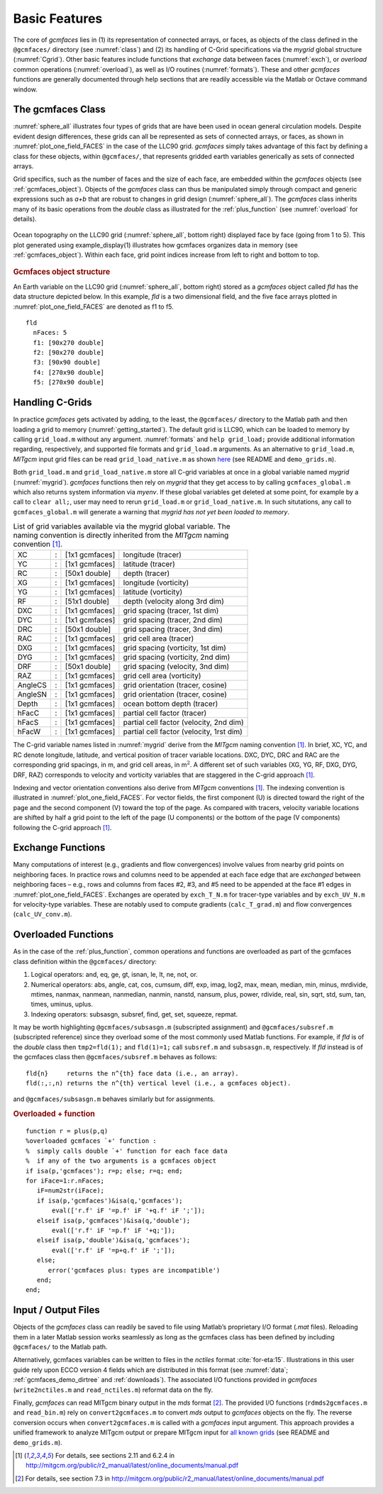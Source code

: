 
.. _features:

Basic Features
==============

The core of `gcmfaces` lies in (1) its representation of connected arrays, or faces, as 
objects of the class defined in the ``@gcmfaces/`` directory (see :numref:`class`)
and (2) its handling of C-Grid specifications via the `mygrid` global structure
(:numref:`Cgrid`). Other basic features include functions that `exchange` data 
between faces (:numref:`exch`), or `overload` common operations (:numref:`overload`),
as well as I/O routines (:numref:`formats`). These and other `gcmfaces` functions are generally 
documented through help sections that are readily accessible via the Matlab or Octave command window.

.. _class:

The gcmfaces Class
------------------

:numref:`sphere_all` illustrates four types of grids that are
have been used in ocean general circulation models. Despite evident
design differences, these grids can all be represented as sets of
connected arrays, or faces, as shown in :numref:`plot_one_field_FACES` 
in the case of the LLC90 grid. `gcmfaces` simply takes advantage of this fact 
by defining a class for these objects, within ``@gcmfaces/``, that represents 
gridded earth variables generically as sets of connected arrays.

Grid specifics, such as the number of faces and the size of each face, 
are embedded within the `gcmfaces` objects (see :ref:`gcmfaces_object`).
Objects of the `gcmfaces` class can thus be manipulated simply through compact 
and generic expressions such as `a+b` that are robust to changes in grid
design (:numref:`sphere_all`). The `gcmfaces` class inherits many of its
basic operations from the `double` class as illustrated for the
:ref:`plus_function` (see :numref:`overload` for details).

.. figure:: figs/fig12-eccov4.pdf
   :width: 85%
   :align: center
   :alt: Ocean topography on the LLC90 grid displayed face by face
   :name: plot_one_field_FACES

   Ocean topography on the LLC90 grid (:numref:`sphere_all`, bottom
   right) displayed face by face (going from 1 to 5). This plot
   generated using example_display(1) illustrates how gcmfaces organizes
   data in memory (see :ref:`gcmfaces_object`). Within each face, grid point
   indices increase from left to right and bottom to top.

.. _gcmfaces_object:

.. rubric:: Gcmfaces object structure

An Earth variable on the LLC90 grid (:numref:`sphere_all`, bottom right) stored as a `gcmfaces` 
object called `fld` has the data structure depicted below. In this example, `fld` is a two dimensional field, and
the five face arrays plotted in :numref:`plot_one_field_FACES` are denoted as f1 to f5.

::

    fld
      nFaces: 5
      f1: [90x270 double]
      f2: [90x270 double]
      f3: [90x90 double]
      f4: [270x90 double]
      f5: [270x90 double]
 
.. _Cgrid:

Handling C-Grids
----------------

In practice `gcmfaces` gets activated by adding, to the
least, the ``@gcmfaces/`` directory to the Matlab path and then loading a
grid to memory (:numref:`getting_started`). The default grid is LLC90, 
which can be loaded to memory by calling ``grid_load.m`` without any
argument. :numref:`formats` and ``help grid_load;`` provide
additional information regarding, respectively, and supported file 
formats and ``grid_load.m`` arguments. As an alternative to 
``grid_load.m``, `MITgcm` input grid files can be read ``grid_load_native.m`` 
as shown `here <http://mit.ecco-group.org/opendap/ecco_for_las/version_4/grids/grids_input/>`__
(see README and ``demo_grids.m``).

Both ``grid_load.m`` and ``grid_load_native.m`` store all C-grid variables 
at once in a global variable named `mygrid` (:numref:`mygrid`). `gcmfaces`
functions then rely on `mygrid` that they get access to by calling
``gcmfaces_global.m`` which also returns system information via `myenv`. If
these global variables get deleted at some point, for example by a call to 
``clear all;``, user may need to rerun ``grid_load.m`` or ``grid_load_native.m``. 
In such situtations, any call to ``gcmfaces_global.m`` will generate a warning 
that `mygrid has not yet been loaded to memory`.

.. table:: List of grid variables available via the mygrid global
           variable. The naming convention is directly inherited from the `MITgcm`
           naming convention [1]_.
  :name: mygrid

  +---------+---+----------------+------------------------------------------+
  | XC      | : | [1x1 gcmfaces] | longitude (tracer)                       |
  +---------+---+----------------+------------------------------------------+
  | YC      | : | [1x1 gcmfaces] | latitude (tracer)                        |
  +---------+---+----------------+------------------------------------------+
  | RC      | : | [50x1 double]  | depth (tracer)                           |
  +---------+---+----------------+------------------------------------------+
  | XG      | : | [1x1 gcmfaces] | longitude (vorticity)                    |
  +---------+---+----------------+------------------------------------------+
  | YG      | : | [1x1 gcmfaces] | latitude (vorticity)                     |
  +---------+---+----------------+------------------------------------------+
  | RF      | : | [51x1 double]  | depth (velocity along 3rd dim)           |
  +---------+---+----------------+------------------------------------------+
  | DXC     | : | [1x1 gcmfaces] | grid spacing (tracer, 1st dim)           |
  +---------+---+----------------+------------------------------------------+
  | DYC     | : | [1x1 gcmfaces] | grid spacing (tracer, 2nd dim)           |
  +---------+---+----------------+------------------------------------------+
  | DRC     | : | [50x1 double]  | grid spacing (tracer, 3nd dim)           |
  +---------+---+----------------+------------------------------------------+
  | RAC     | : | [1x1 gcmfaces] | grid cell area (tracer)                  |
  +---------+---+----------------+------------------------------------------+
  | DXG     | : | [1x1 gcmfaces] | grid spacing (vorticity, 1st dim)        |
  +---------+---+----------------+------------------------------------------+
  | DYG     | : | [1x1 gcmfaces] | grid spacing (vorticity, 2nd dim)        |
  +---------+---+----------------+------------------------------------------+
  | DRF     | : | [50x1 double]  | grid spacing (velocity, 3nd dim)         |
  +---------+---+----------------+------------------------------------------+
  | RAZ     | : | [1x1 gcmfaces] | grid cell area (vorticity)               |
  +---------+---+----------------+------------------------------------------+
  | AngleCS | : | [1x1 gcmfaces] | grid orientation (tracer, cosine)        |
  +---------+---+----------------+------------------------------------------+
  | AngleSN | : | [1x1 gcmfaces] | grid orientation (tracer, cosine)        |
  +---------+---+----------------+------------------------------------------+
  | Depth   | : | [1x1 gcmfaces] | ocean bottom depth (tracer)              |
  +---------+---+----------------+------------------------------------------+
  | hFacC   | : | [1x1 gcmfaces] | partial cell factor (tracer)             |
  +---------+---+----------------+------------------------------------------+
  | hFacS   | : | [1x1 gcmfaces] | partial cell factor (velocity, 2nd dim)  |
  +---------+---+----------------+------------------------------------------+
  | hFacW   | : | [1x1 gcmfaces] | partial cell factor (velocity, 1rst dim) |
  +---------+---+----------------+------------------------------------------+

The C-grid variable names listed in :numref:`mygrid` derive from the `MITgcm` 
naming convention [1]_. In brief, XC, YC, and RC denote longitude, latitude, and
vertical position of tracer variable locations. DXC, DYC, DRC and RAC
are the corresponding grid spacings, in m, and grid cell areas, in
m\ :math:`^2`. A different set of such variables (XG, YG, RF, DXG, DYG,
DRF, RAZ) corresponds to velocity and vorticity variables that are
staggered in the C-grid approach [1]_.

Indexing and vector orientation conventions also derive from 
`MITgcm` conventions [1]_. The indexing convention is illustrated in
:numref:`plot_one_field_FACES`. For vector
fields, the first component (U) is directed toward the right of the page
and the second component (V) toward the top of the page. As compared
with tracers, velocity variable locations are shifted by half a grid
point to the left of the page (U components) or the bottom of the page
(V components) following the C-grid approach [1]_.

.. _exch:

Exchange Functions
------------------

Many computations of interest (e.g., gradients and flow convergences)
involve values from nearby grid points on neighboring faces. In
practice rows and columns need to be appended at each face edge that are
`exchanged` between neighboring faces – e.g., rows and columns from
faces #2, #3, and #5 need to be appended at the face #1 edges in
:numref:`plot_one_field_FACES`. Exchanges are
operated by ``exch_T_N.m`` for tracer-type variables and by ``exch_UV_N.m`` for
velocity-type variables. These are notably used to compute gradients
(``calc_T_grad.m``) and flow convergences (``calc_UV_conv.m``).

.. _overload:

Overloaded Functions
--------------------

As in the case of the :ref:`plus_function`, common operations and functions 
are overloaded as part of the gcmfaces class definition
within the ``@gcmfaces/`` directory:

#. Logical operators: and, eq, ge, gt, isnan, le, lt, ne, not, or.

#. Numerical operators: abs, angle, cat, cos, cumsum, diff, exp, imag,
   log2, max, mean, median, min, minus, mrdivide, mtimes, nanmax,
   nanmean, nanmedian, nanmin, nanstd, nansum, plus, power, rdivide,
   real, sin, sqrt, std, sum, tan, times, uminus, uplus.

#. Indexing operators: subsasgn, subsref, find, get, set, squeeze,
   repmat.

It may be worth highlighting ``@gcmfaces/subsasgn.m`` (subscripted
assignment) and ``@gcmfaces/subsref.m`` (subscripted reference) since they 
overload some of the most commonly used Matlab functions. For example, if 
`fld` is of the `double` class then ``tmp2=fld(1);`` and ``fld(1)=1;`` call 
``subsref.m`` and ``subsasgn.m``, respectively. If `fld` instead is of the 
gcmfaces class then ``@gcmfaces/subsref.m`` behaves as follows:

::

    fld{n}     returns the n^{th} face data (i.e., an array).
    fld(:,:,n) returns the n^{th} vertical level (i.e., a gcmfaces object).

and ``@gcmfaces/subsasgn.m`` behaves similarly but for assignments.

.. _plus_function:

.. rubric:: Overloaded + function

::

    function r = plus(p,q)
    %overloaded gcmfaces `+' function :
    %  simply calls double `+' function for each face data
    %  if any of the two arguments is a gcmfaces object
    if isa(p,'gcmfaces'); r=p; else; r=q; end;
    for iFace=1:r.nFaces;
       iF=num2str(iFace);
       if isa(p,'gcmfaces')&isa(q,'gcmfaces');
           eval(['r.f' iF '=p.f' iF '+q.f' iF ';']);
       elseif isa(p,'gcmfaces')&isa(q,'double');
           eval(['r.f' iF '=p.f' iF '+q;']);
       elseif isa(p,'double')&isa(q,'gcmfaces');
           eval(['r.f' iF '=p+q.f' iF ';']);
       else;
          error('gcmfaces plus: types are incompatible')
       end;
    end;

.. _formats:

Input / Output Files
--------------------

Objects of the `gcmfaces` class can readily be saved to file using
Matlab’s proprietary I/O format (`.mat` files). Reloading them in a
later Matlab session works seamlessly as long as the gcmfaces class 
has been defined by including ``@gcmfaces/`` to the Matlab path.

Alternatively, gcmfaces variables can be written to files in the
`nctiles` format :cite:`for-eta:15`. Illustrations in
this user guide rely upon ECCO version 4 fields which are distributed in this
format (see :numref:`data`; :ref:`gcmfaces_demo_dirtree` and :ref:`downloads`).
The associated I/O functions provided in `gcmfaces` (``write2nctiles.m`` and
``read_nctiles.m``) reformat data on the fly.

Finally, `gcmfaces` can read MITgcm binary output in the `mds` format [2]_.
The provided I/O functions (``rdmds2gcmfaces.m`` and ``read_bin.m``) rely on
``convert2gcmfaces.m`` to convert `mds` output to `gcmfaces` objects on the fly.
The reverse conversion occurs when ``convert2gcmfaces.m`` is called with a `gcmfaces`
input argument. This approach provides a unified framework to analyze MITgcm output or 
prepare MITgcm input for `all known grids <http://mit.ecco-group.org/opendap/ecco_for_las/version_4/grids/grids_output/contents.html>`__
(see README and ``demo_grids.m``).

.. [1]
   For details, see sections 2.11 and 6.2.4 in http://mitgcm.org/public/r2_manual/latest/online_documents/manual.pdf

.. [2]
   For details, see section 7.3 in http://mitgcm.org/public/r2_manual/latest/online_documents/manual.pdf
